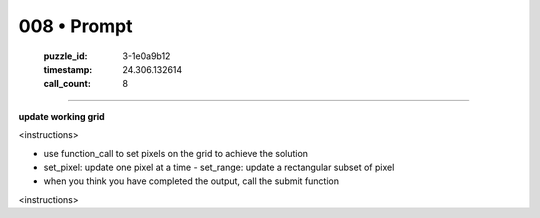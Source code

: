 008 • Prompt
============

   :puzzle_id: 3-1e0a9b12
   :timestamp: 24.306.132614
   :call_count: 8



====

**update working grid**

<instructions>

- use function_call to set pixels on the grid to achieve the solution

- set_pixel: update one pixel at a time
  - set_range: update a rectangular subset of pixel
- when you think you have completed the output, call the submit function

<\instructions>


.. seealso::

   - :doc:`008-history`
   - :doc:`008-response`

